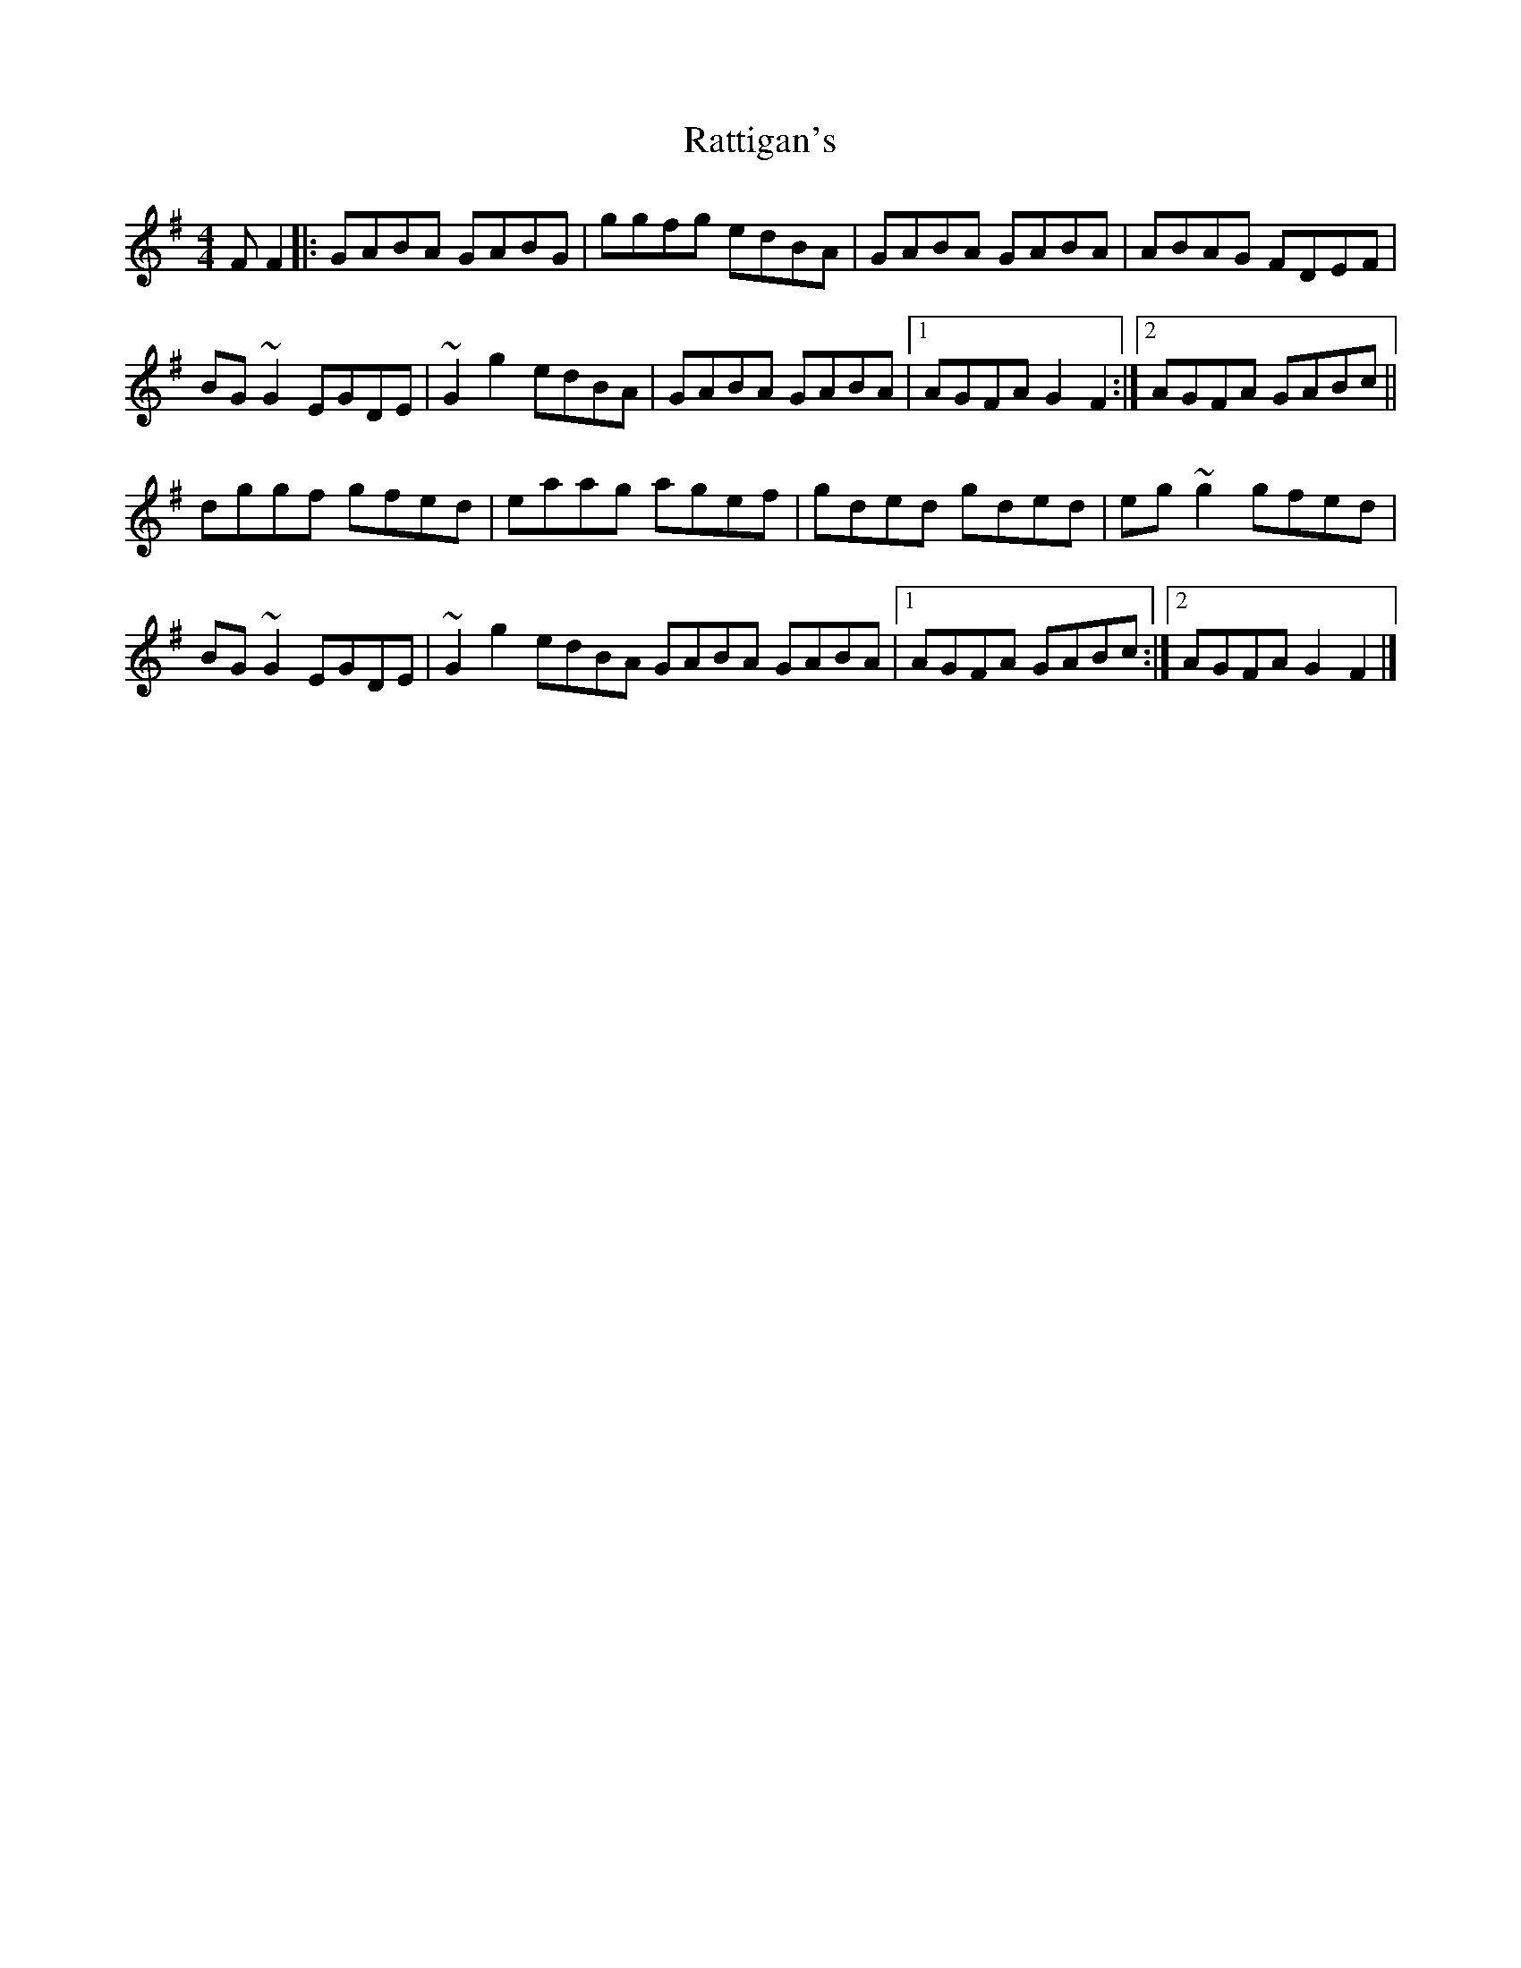 X: 8
T: Rattigan's
Z: GaryAMartin
S: https://thesession.org/tunes/1449#setting28193
R: reel
M: 4/4
L: 1/8
K: Gmaj
FF2|:GABA GABG|ggfg edBA|GABA GABA|ABAG FDEF|
BG~G2 EGDE|~G2g2 edBA|GABA GABA|[1 AGFA G2 F2 :|[2 AGFA GABc||
dggf gfed|eaag agef|gded gded|eg~g2 gfed|
BG~G2 EGDE| ~G2g2 edBA GABA GABA|[1 AGFA GABc :|[2 AGFA G2 F2|]
